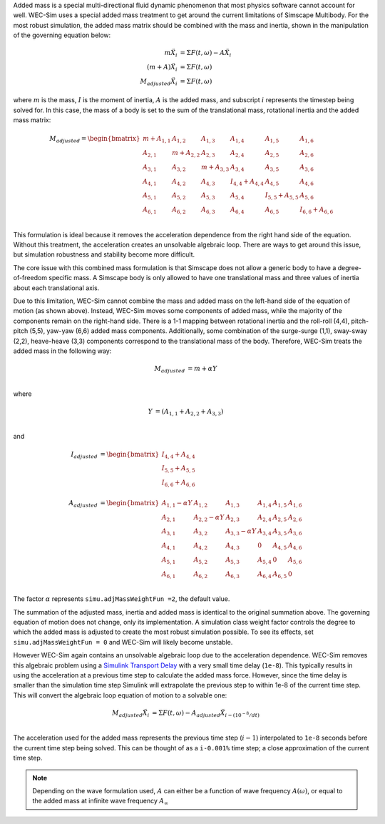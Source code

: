 .. _dev-added-mass:

Added mass is a special multi-directional fluid dynamic phenomenon that most
physics software cannot account for well. WEC-Sim uses a special added mass 
treatment to get around the current limitations of Simscape Multibody. For the 
most robust simulation, the added mass matrix should be combined with the mass 
and inertia, shown in the manipulation of the governing equation below: 

.. math::

    m\ddot{X_i} &= \Sigma F(t,\omega) - A\ddot{X_i} \\
    (m+A)\ddot{X_i} &= \Sigma F(t,\omega) \\
    M_{adjusted}\ddot{X_i} &= \Sigma F(t,\omega)

where :math:`m` is the mass, :math:`I` is the moment of inertia, :math:`A` is the added mass, and subscript :math:`i` represents the timestep being solved for. 
In this case, the mass of a body is set to the sum of the translational mass, rotational inertia and the added mass matrix:

.. math::

    M_{adjusted} = \begin{bmatrix}
                       m + A_{1,1} & A_{1,2} & A_{1,3} & A_{1,4} & A_{1,5} & A_{1,6} \\
                       A_{2,1} & m + A_{2,2} & A_{2,3} & A_{2,4} & A_{2,5} & A_{2,6} \\
                       A_{3,1} & A_{3,2} & m + A_{3,3} & A_{3,4} & A_{3,5} & A_{3,6} \\
                       A_{4,1} & A_{4,2} & A_{4,3} & I_{4,4} + A_{4,4} & A_{4,5} & A_{4,6} \\
                       A_{5,1} & A_{5,2} & A_{5,3} & A_{5,4} & I_{5,5} + A_{5,5} & A_{5,6} \\
                       A_{6,1} & A_{6,2} & A_{6,3} & A_{6,4} & A_{6,5} & I_{6,6} + A_{6,6} \\
                   \end{bmatrix}

This formulation is ideal because it removes the acceleration dependence from the right hand side of the equation. 
Without this treatment, the acceleration creates an unsolvable algebraic loop. 
There are ways to get around this issue, but simulation robustness and stability become more difficult.

The core issue with this combined mass formulation is that Simscape does not allow a generic body to have a degree-of-freedom specific mass.
A Simscape body is only allowed to have one translational mass and three values of inertia about each translational axis. 

Due to this limitation, WEC-Sim cannot combine the mass and added mass on the left-hand side of the equation of motion (as shown above). 
Instead, WEC-Sim moves some components of added mass, while the majority of the components remain on the right-hand side. 
There is a 1-1 mapping between rotational inertia and the roll-roll (4,4), pitch-pitch (5,5), yaw-yaw (6,6) added mass components. 
Additionally, some combination of the surge-surge (1,1), sway-sway (2,2), heave-heave (3,3) components correspond to the translational mass of the body. Therefore, WEC-Sim treats the added mass in the following way:

.. math::

    M_{adjusted} &= m + \alpha Y \\

where 

.. math::
    Y &= (A_{1,1} + A_{2,2} + A_{3,3}) \\

and

.. math::

    I_{adjusted} &= \begin{bmatrix}
                       I_{4,4} + A_{4,4} \\
                       I_{5,5} + A_{5,5} \\
                       I_{6,6} + A_{6,6} \\
                   \end{bmatrix} \\
    A_{adjusted} &= \begin{bmatrix}
                       A_{1,1} - \alpha Y & A_{1,2} & A_{1,3} & A_{1,4} & A_{1,5} & A_{1,6} \\
                       A_{2,1} & A_{2,2} - \alpha Y & A_{2,3} & A_{2,4} & A_{2,5} & A_{2,6} \\
                       A_{3,1} & A_{3,2} & A_{3,3} - \alpha Y & A_{3,4} & A_{3,5} & A_{3,6} \\
                       A_{4,1} & A_{4,2} & A_{4,3} & 0 & A_{4,5} & A_{4,6} \\
                       A_{5,1} & A_{5,2} & A_{5,3} & A_{5,4} & 0 & A_{5,6} \\
                       A_{6,1} & A_{6,2} & A_{6,3} & A_{6,4} & A_{6,5} & 0\\
                   \end{bmatrix}

The factor :math:`\alpha` represents ``simu.adjMassWeightFun =2``, the default value.

The summation of the adjusted mass, inertia and added mass is identical to the original summation above. 
The governing equation of motion does not change, only its implementation. 
A simulation class weight factor controls the degree to which the added mass is adjusted to create the most robust simulation possible. 
To see its effects, set ``simu.adjMassWeightFun = 0`` and WEC-Sim will likely become unstable.

However WEC-Sim again contains an unsolvable algebraic loop due to the acceleration dependence. 
WEC-Sim removes this algebraic problem using a `Simulink Transport Delay <https://www.mathworks.com/help/simulink/slref/transportdelay.html>`_ with a very small time delay (``1e-8``). 
This typically results in using the acceleration at a previous time step to calculate the added mass force. 
However, since the time delay is smaller than the simulation time step Simulink will extrapolate the previous step to within 1e-8 of the current time step. 
This will convert the algebraic loop equation of motion to a solvable one:

.. math::

    M_{adjusted}\ddot{X_i} &= \Sigma F(t,\omega) - A_{adjusted}\ddot{X}_{i - (10^{-8}/dt)} \\

The acceleration used for the added mass represents the previous time step (:math:`i-1`) interpolated to ``1e-8`` seconds before the current time step being solved. 
This can be thought of as a ``i-0.001%`` time step; a close approximation of the current time step.

.. Note::
	Depending on the wave formulation used, :math:`A` can either be a function of wave frequency :math:`A(\omega)`, or equal to the added mass at infinite wave frequency :math:`A_{\infty}`
